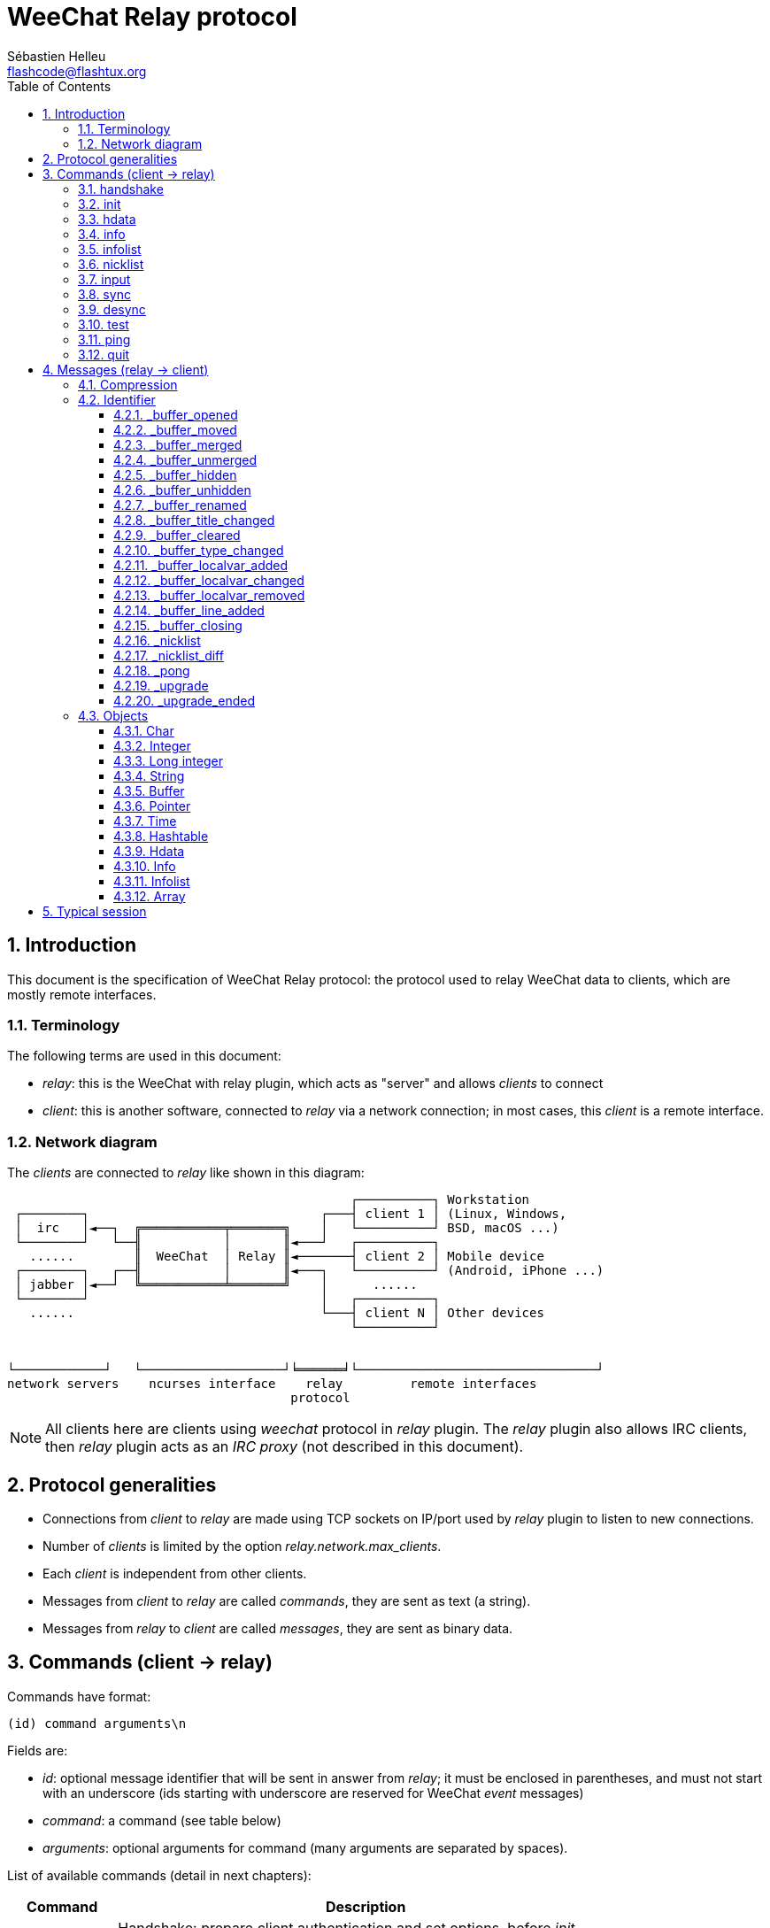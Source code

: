 = WeeChat Relay protocol
:author: Sébastien Helleu
:email: flashcode@flashtux.org
:lang: en
:toc: left
:toclevels: 3
:sectnums:
:docinfo1:


[[introduction]]
== Introduction

This document is the specification of WeeChat Relay protocol: the protocol used
to relay WeeChat data to clients, which are mostly remote interfaces.

[[terminology]]
=== Terminology

The following terms are used in this document:

* _relay_: this is the WeeChat with relay plugin, which acts as "server" and
  allows _clients_ to connect
* _client_: this is another software, connected to _relay_ via a network
  connection; in most cases, this _client_ is a remote interface.

[[network_diagram]]
=== Network diagram

The _clients_ are connected to _relay_ like shown in this diagram:

....
                                              ┌──────────┐ Workstation
 ┌────────┐                               ┌───┤ client 1 │ (Linux, Windows,
 │  irc   │◄──┐  ╔═══════════╤═══════╗    │   └──────────┘ BSD, macOS ...)
 └────────┘   └──╢           │       ║◄───┘   ┌──────────┐
   ......        ║  WeeChat  │ Relay ║◄───────┤ client 2 │ Mobile device
 ┌────────┐   ┌──╢           │       ║◄───┐   └──────────┘ (Android, iPhone ...)
 │ jabber │◄──┘  ╚═══════════╧═══════╝    │      ......
 └────────┘                               │   ┌──────────┐
   ......                                 └───┤ client N │ Other devices
                                              └──────────┘


└────────────┘   └───────────────────┘╘══════╛└────────────────────────────────┘
network servers    ncurses interface    relay         remote interfaces
                                      protocol
....

[NOTE]
All clients here are clients using _weechat_ protocol in _relay_ plugin. The
_relay_ plugin also allows IRC clients, then _relay_ plugin acts as an
_IRC proxy_ (not described in this document).

[[protocol_generalities]]
== Protocol generalities

* Connections from _client_ to _relay_ are made using TCP sockets on IP/port
  used by _relay_ plugin to listen to new connections.
* Number of _clients_ is limited by the option _relay.network.max_clients_.
* Each _client_ is independent from other clients.
* Messages from _client_ to _relay_ are called _commands_, they are sent as text
  (a string).
* Messages from _relay_ to _client_ are called _messages_, they are sent as
  binary data.

[[commands]]
== Commands (client → relay)

Commands have format:

----
(id) command arguments\n
----

Fields are:

* _id_: optional message identifier that will be sent in answer from _relay_;
  it must be enclosed in parentheses, and must not start with an underscore
  (ids starting with underscore are reserved for WeeChat _event_ messages)
* _command_: a command (see table below)
* _arguments_: optional arguments for command (many arguments are separated by
  spaces).

List of available commands (detail in next chapters):

[width="80%",cols="^3m,14",options="header"]
|===
| Command   | Description
| handshake | Handshake: prepare client authentication and set options, before _init_ command.
| init      | Authenticate with _relay_.
| hdata     | Request a _hdata_.
| info      | Request an _info_.
| infolist  | Request an _infolist_.
| nicklist  | Request a _nicklist_.
| input     | Send data to a buffer (text or command).
| sync      | Synchronize buffer(s): get updates for buffer(s).
| desync    | Desynchronize buffer(s): stop updates for buffer(s).
| quit      | Disconnect from _relay_.
|===

[[command_handshake]]
=== handshake

_WeeChat ≥ 2.9._

Perform an handshake between the client and WeeChat: this is required in most
cases to know the session settings and prepare the authentication with the
_init_ command.

The handshake can be performed multiple times before the _init_ command,
although it is rarely needed.

Syntax:

----
(id) handshake [<option>=<value>,[<option>=<value>,...]]
----

Arguments:

* _option_: one of following options:
** _password_hash_algo_: list of hash algorithms supported by the client
   (separated by colons), allowed values are:
*** _plain_: plain text password (no hash)
*** _sha256_: password salted and hashed with SHA256 algorithm
*** _sha512_: password salted and hashed with SHA512 algorithm
*** _pbkdf2+sha256_: password salted and hashed with PBKDF2 algorithm (using SHA256 hash)
*** _pbkdf2+sha512_: password salted and hashed with PBKDF2 algorithm (using SHA512 hash)
** _compression_: compression type:
*** _zlib_: enable _zlib_ compression for messages sent by _relay_
    (enabled by default if _relay_ supports _zlib_ compression)
*** _off_: disable compression

Notes about option _password_hash_algo_:

* If the option is not given (of if the _handshake_ command is not sent by the
  client), _relay_ uses automatically _plain_ authentication (if allowed on
  _relay_ side).
* _Relay_ chooses the most secure algorithm available on both client and
  _relay_, by order of priority from first (most secure) to last used:
  . _pbkdf2+sha512_
  . _pbkdf2+sha256_
  . _sha512_
  . _sha256_
  . _plain_

WeeChat replies with a hashtable containing the following keys and values:

* _password_hash_algo_: the password authentication negotiated: supported by
  both the client and _relay_:
** (empty value): negotiation failed, password authentication is *NOT* possible
** _plain_
** _sha256_
** _sha512_
** _pbkdf2+sha256_
** _pbkdf2+sha512_
* _password_hash_iterations_: number of iterations for hash
  (for the PBKDF2 algorithm only)
* _totp_:
** _on_: Time-based One-Time Password (TOTP) is configured and expected
   in the _init_ command
** _off_: Time-based One-Time Password (TOTP) is not enabled and not needed
   in the _init_ command
* _nonce_: a buffer of unpredictable bytes, sent as hexadecimal, to prevent
  replay attacks; if _password_hash_algo_ is a hash algorithm, the client must
  compute the hash of password on this nonce, concatenated with a client nonce
  and the user password (the _relay_ nonce + the client nonce is the salt used
  in the password hash algorithm)

Examples:

----
# nothing offered by the client (or only "plain"), authentication password "plain" will be used if allowed on relay side
handshake
handshake password_hash_algo=plain

# only plain, sha256 and pbkdf2+sha256 are supported by the client
handshake password_hash_algo=plain:sha256:pbkdf2+sha256

# only sha256 and sha512 are supported by the client, disable compression
handshake password_hash_algo=sha256:sha512,compression=off
----

Example of response:

[source,python]
----
id: 'handshake'
htb: {'password_hash_algo': 'pbkdf2+sha256', 'password_hash_iterations': '100000', 'totp': 'on', 'nonce': '85B1EE00695A5B254E14F4885538DF0D'}
----

The client can authenticate with this command (see <<command_init,init command>>),
the salt is the _relay_ nonce + client nonce ("A4B73207F5AAE4" in hexadecimal),
the password is "test" in this example:

----
init password_hash=pbkdf2+sha256:85b1ee00695a5b254e14f4885538df0da4b73207f5aae4:100000:ba7facc3edb89cd06ae810e29ced85980ff36de2bb596fcf513aaab626876440
----

[TIP]
With WeeChat ≤ 2.8, the command _handshake_ is not implemented, WeeChat silently
ignores this command, even if it is sent before the _init_ command. +
So it is safe to send this command to any WeeChat version.

[[command_init]]
=== init

_Updated in versions 2.4, 2.8, 2.9._

Authenticate with _relay_.

This must be first command sent to _relay_ (only _handshake_ command can be sent
before _init_). +
If not sent, _relay_ will close connection on first command received (except
_handshake_), without warning.

Syntax:

----
(id) init [<option>=<value>,[<option>=<value>,...]]
----

Arguments:

* _option_: one of following options:
** _password_: password used to authenticate on _relay_
   (option _relay.network.password_ in WeeChat)
** _password_hash_: hash of password used to authenticate on _relay_
   (option _relay.network.password_ in WeeChat), see below for the format
   _(WeeChat ≥ 2.8)_
** _totp_: Time-based One-Time Password (TOTP) used as secondary authentication
   factor, in addition to the password
   (option _relay.network.totp_secret_ in WeeChat)
   _(WeeChat ≥ 2.4)_
** _compression_: compression type (*deprecated* since version 2.9, it is kept
   for compatibility reasons but should be sent in the
   <<command_handshake,handshake command>>):
*** _zlib_: enable _zlib_ compression for messages sent by _relay_
    (enabled by default if _relay_ supports _zlib_ compression)
*** _off_: disable compression

[NOTE]
With WeeChat ≥ 1.6, commas can be escaped in the value, for example
`init password=foo\,bar` to send the password "foo,bar".

Format of hashed password is one of the following, where _hash_ is the hashed
password as hexadecimal:

* `+sha256:salt:hash+` with:
** _salt_: salt (hexadecimal), which must start with the server nonce,
   concatenated to the client nonce
** _hash_: the hashed salt + password (hexadecimal)
* `+sha512:salt:hash+` with:
** _salt_: salt (hexadecimal), which must start with the server nonce,
   concatenated to the client nonce
** _hash_: the hashed salt + password (hexadecimal)
* `+pbkdf2+sha256:salt:iterations:hash+` with:
** _salt_: salt (hexadecimal), which must start with the server nonce,
   concatenated to the client nonce
** _iterations_: number of iterations
** _hash_: the hashed salt + password with SHA256 algorithm (hexadecimal)
* `+pbkdf2+sha512:salt:iterations:hash+` with:
** _salt_: salt (hexadecimal), which must start with the server nonce,
   concatenated to the client nonce
** _iterations_: number of iterations
** _hash_: the hashed salt + password with SHA512 algorithm (hexadecimal)

[NOTE]
Hexadecimal strings can be lower or upper case, _relay_ can decode both.

Examples:

----
# initialize and use zlib compression by default (if WeeChat supports it)
init password=mypass

# initialize with commas in the password (WeeChat ≥ 1.6)
init password=mypass\,with\,commas

# initialize with password and TOTP (WeeChat ≥ 2.4)
init password=mypass,totp=123456

# initialize and disable compression
init password=mypass,compression=off

# initialize with hashed password "test" (SHA256: salt=relay nonce + client nonce) (WeeChat ≥ 2.9)
init password_hash=sha256:85b1ee00695a5b254e14f4885538df0da4b73207f5aae4:2c6ed12eb0109fca3aedc03bf03d9b6e804cd60a23e1731fd17794da423e21db

# initialize with hashed password "test" (SHA512: salt=relay nonce + client nonce) (WeeChat ≥ 2.9)
init password_hash=sha512:85b1ee00695a5b254e14f4885538df0da4b73207f5aae4:0a1f0172a542916bd86e0cbceebc1c38ed791f6be246120452825f0d74ef1078c79e9812de8b0ab3dfaf598b6ca14522374ec6a8653a46df3f96a6b54ac1f0f8

# initialize with hashed password "test" (PBKDF2: SHA256, salt=relay nonce + client nonce, 100000 iterations) (WeeChat ≥ 2.9)
init password_hash=pbkdf2+sha256:85b1ee00695a5b254e14f4885538df0da4b73207f5aae4:100000:ba7facc3edb89cd06ae810e29ced85980ff36de2bb596fcf513aaab626876440
----

[[command_hdata]]
=== hdata

Request a _hdata_.

Syntax:

----
(id) hdata <path> [<keys>]
----

Arguments:

* _path_: path to a hdata, with format: "hdata:pointer/var/var/.../var", the
  last var is the hdata returned:
** _hdata_: name of hdata
** _pointer_: pointer ("0x12345") or list name (for example: "gui_buffers")
   (count allowed, see below)
** _var_: a variable name in parent hdata (previous name in path)
   (count allowed, see below)
* _keys_: comma-separated list of keys to return in hdata (if not specified, all
  keys are returned, which is not recommended on large hdata structures)

A count is allowed after pointer and variables, with format "(N)". Possible
values are:

* positive number: iterate using next element, N times
* negative number: iterate using previous element, N times
* _*_: iterate using next element, until end of list

[NOTE]
With WeeChat ≥ 1.6, if the hdata path is invalid or if a NULL pointer is found,
an empty hdata is returned (see example in <<object_hdata,hdata object>>). +
With older versions, nothing was returned.

Examples:

----
# request all buffers, hdata of type "buffer" is returned
# keys "number" and "name" are returned for each buffer
hdata buffer:gui_buffers(*) number,name

# request all lines of all buffers, hdata of type "line_data" is returned
# all keys are returned
hdata buffer:gui_buffers(*)/lines/first_line(*)/data

# request full name of first buffer
hdata buffer:gui_buffers full_name

# request the hotlist content
hdata hotlist:gui_hotlist(*)
----

[[command_info]]
=== info

Request an _info_.

Syntax:

----
(id) info <name>
----

Arguments:

* _name_: name of info to retrieve

Example:

----
info version
----

[[command_infolist]]
=== infolist

Request an _infolist_.

[IMPORTANT]
Content of infolist is a duplication of actual data. Wherever possible, use
command <<command_hdata,hdata>>, which is direct access to data (it is
faster, uses less memory and returns smaller objects in message).

Syntax:

----
(id) infolist <name> [<pointer> [<arguments>]]
----

Arguments:

* _name_: name of infolist to retrieve
* _pointer_: pointer (optional)
* _arguments_: arguments (optional)

Example:

----
infolist buffer
----

[[command_nicklist]]
=== nicklist

Request a _nicklist_, for one or all buffers.

Syntax:

----
(id) nicklist [<buffer>]
----

Arguments:

* _buffer_: pointer (_0x12345_) or full name of buffer (for example:
  _core.weechat_ or _irc.freenode.#weechat_)

Examples:

----
# request nicklist for all buffers
nicklist

# request nicklist for irc.freenode.#weechat
nicklist irc.freenode.#weechat
----

[[command_input]]
=== input

Send data to a buffer.

Syntax:

----
input <buffer> <data>
----

Arguments:

* _buffer_: pointer (_0x12345_) or full name of buffer (for example:
  _core.weechat_ or _irc.freenode.#weechat_)
* _data_: data to send to buffer: if beginning by `/`, this will be executed as
   a command on buffer, otherwise text is sent as input of buffer

Examples:

----
input core.weechat /help filter
input irc.freenode.#weechat hello!
----

[[command_sync]]
=== sync

_Updated in version 0.4.1._

Synchronize one or more buffers, to get updates.

[IMPORTANT]
It is recommended to send this command immediately after you asked
data for buffers (lines, ...). It can be send in same message (after a new
line char: "\n").

Syntax:

----
sync [<buffer>[,<buffer>...] <option>[,<option>...]]
----

Arguments:

* _buffer_: pointer (_0x12345_) or full name of buffer (for example:
  _core.weechat_ or _irc.freenode.#weechat_); name "*" can be used to
  specify all buffers
* _options_: one of following keywords, separated by commas (default is
  _buffers,upgrade,buffer,nicklist_ for "*" and _buffer,nicklist_ for a buffer):
** _buffers_: receive signals about buffers (opened/closed, moved, renamed,
   merged/unmerged, hidden/unhidden); this can be used only with name "*"
   _(WeeChat ≥ 0.4.1)_
** _upgrade_: receive signals about WeeChat upgrade (upgrade, upgrade ended);
   this can be used only with name "*"
   _(WeeChat ≥ 0.4.1)_
** _buffer_: receive signals about buffer (new lines, type changed, title
   changed, local variable added/removed, and same signals as _buffers_ for the
   buffer) _(updated in version 0.4.1)_
** _nicklist_: receive nicklist after changes

Examples:

----
# synchronize all buffers with nicklist
# (the 3 commands are equivalent, but the first one is recommended
# for compatibility with future versions)
sync
sync *
sync * buffers,upgrade,buffer,nicklist

# synchronize core buffer
sync core.buffer

# synchronize #weechat channel, without nicklist
sync irc.freenode.#weechat buffer

# get general signals + all signals for #weechat channel
sync * buffers,upgrade
sync irc.freenode.#weechat
----

[[command_desync]]
=== desync

_Updated in version 0.4.1._

Desynchronize one or more buffers, to stop updates.

[NOTE]
This will remove _options_ for buffers. If some options are still active for
buffers, the client will still receive updates for these buffers.

Syntax:

----
desync [<buffer>[,<buffer>...] <option>[,<option>...]]
----

Arguments:

* _buffer_: pointer (_0x12345_) or full name of buffer (for example:
  _core.weechat_ or _irc.freenode.#weechat_); name "*" can be used to
  specify all buffers
* _options_: one of following keywords, separated by commas (default is
  _buffers,upgrade,buffer,nicklist_ for "*" and _buffer,nicklist_ for a buffer);
  see <<command_sync,command sync>> for values

[NOTE]
When using buffer "*", the other buffers synchronized (using a name) are kept. +
So if you send: "sync *", then "sync irc.freenode.#weechat", then "desync *",
the updates on #weechat channel will still be sent by WeeChat (you must remove
it explicitly to stop updates).

Examples:

----
# desynchronize all buffers
# (the 3 commands are equivalent, but the first one is recommended
# for compatibility with future versions)
desync
desync *
desync * buffers,upgrade,buffer,nicklist

# desynchronize nicklist for #weechat channel (keep buffer updates)
desync irc.freenode.#weechat nicklist

# desynchronize #weechat channel
desync irc.freenode.#weechat
----

[[command_test]]
=== test

Test command: WeeChat will reply with various different objects.

This command is useful to test the decoding of binary objects returned by
WeeChat.

[IMPORTANT]
You must not use the pointer values returned by this command, they are not
valid. This command must be used only to test decoding of a message sent by
WeeChat.

Syntax:

----
test
----

Example:

----
test
----

Returned objects (in this order):

[width="80%",cols="^3,3m,5m",options="header"]
|===
| Type              | Type (in message) | Value
| char              | chr               | 65 ("A")
| integer           | int               | 123456
| integer           | int               | -123456
| long              | lon               | 1234567890
| long              | lon               | -1234567890
| string            | str               | "a string"
| string            | str               | ""
| string            | str               | NULL
| buffer            | buf               | "buffer"
| buffer            | buf               | NULL
| pointer           | ptr               | 0x1234abcd
| pointer           | ptr               | NULL
| time              | tim               | 1321993456
| array of strings  | arr str           | [ "abc", "de" ]
| array of integers | arr int           | [ 123, 456, 789 ]
|===

[[command_ping]]
=== ping

_WeeChat ≥ 0.4.2._

Send a ping to WeeChat which will reply with a message "_pong" and same arguments.

This command is useful to test that connection with WeeChat is still alive and
measure the response time.

Syntax:

----
ping [<arguments>]
----

Example:

----
ping 1370802127000
----

[[command_quit]]
=== quit

Disconnect from _relay_.

Syntax:

----
quit
----

Example:

----
quit
----

[[messages]]
== Messages (relay → client)

Messages are sent as binary data, using following format (with size in bytes):

....
┌────────╥─────────────╥─────────╥────────┬──────────╥───────╥────────┬──────────┐
│ length ║ compression ║   id    ║ type 1 │ object 1 ║  ...  ║ type N │ object N │
└────────╨─────────────╨─────────╨────────┴──────────╨───────╨────────┴──────────┘
 └──────┘ └───────────┘ └───────┘ └──────┘ └────────┘         └──────┘ └────────┘
     4          1        4 + str      3        ??                 3        ??
 └────────────────────┘ └───────────────────────────────────────────────────────┘
       header (5)                          compressed data (??)
 └──────────────────────────────────────────────────────────────────────────────┘
                               'length' bytes
....

* _length_ (unsigned integer, 4 bytes): number of bytes of whole message
  (including this field)
* _compression_ (byte): flag:
** _0x00_: following data is not compressed
** _0x01_: following data is compressed with _zlib_
* _id_ (string, 4 bytes + content): identifier sent by client (before command name); it can be
  empty (string with zero length and no content) if no identifier was given in
  command
* _type_ (3 chars): a type: 3 letters (see table below)
* _object_: an object (see table below)

[[message_compression]]
=== Compression

If flag _compression_ is equal to 0x01, then *all* data after is compressed
with _zlib_, and therefore must be uncompressed before being processed.

[[message_identifier]]
=== Identifier

There are two types of identifiers (_id_):

* _id_ sent by _client_: _relay_ will answer with same _id_ in its answer
* _id_ of an event: on some events, _relay_ will send message to _client_ using
  a specific _id_, beginning with underscore (see table below)

WeeChat reserved identifiers:

[width="100%",cols="5m,5,3,4,7",options="header"]
|===
| Identifier | Received with _sync_ | Data sent |
  Description | Recommended action in client

| _buffer_opened | buffers / buffer | hdata: buffer |
  Buffer opened. | Open buffer.

| _buffer_type_changed | buffers / buffer | hdata: buffer |
  Type of buffer changed. | Change type of buffer.

| _buffer_moved | buffers / buffer | hdata: buffer |
  Buffer moved. | Move buffer.

| _buffer_merged | buffers / buffer | hdata: buffer |
  Buffer merged. | Merge buffer.

| _buffer_unmerged | buffers / buffer | hdata: buffer |
  Buffer unmerged. | Unmerge buffer.

| _buffer_hidden | buffers / buffer | hdata: buffer |
  Buffer hidden. | Hide buffer.

| _buffer_unhidden | buffers / buffer | hdata: buffer |
  Buffer unhidden. | Unhide buffer.

| _buffer_renamed | buffers / buffer | hdata: buffer |
  Buffer renamed. | Rename buffer.

| _buffer_title_changed | buffers / buffer | hdata: buffer |
  Title of buffer changed. | Change title of buffer.

| _buffer_localvar_added | buffers / buffer | hdata: buffer |
  Local variable added. | Add local variable in buffer.

| _buffer_localvar_changed | buffers / buffer | hdata: buffer |
  Local variable changed. | Change local variable in buffer.

| _buffer_localvar_removed | buffers / buffer | hdata: buffer |
  Local variable removed. | Remove local variable from buffer.

| _buffer_closing | buffers / buffer | hdata: buffer |
  Buffer closing. | Close buffer.

| _buffer_cleared | buffer | hdata: buffer |
  Buffer cleared. | Clear buffer.

| _buffer_line_added | buffer | hdata: line |
  Line added in buffer. | Display line in buffer.

| _nicklist | nicklist | hdata: nicklist_item |
  Nicklist for a buffer. | Replace nicklist.

| _nicklist_diff | nicklist | hdata: nicklist_item |
  Nicklist diffs for a buffer . | Update nicklist.

| _pong | (always) | string: ping arguments |
  Answer to a "ping". | Measure response time.

| _upgrade | upgrade | (empty) |
  WeeChat is upgrading. | Desync from WeeChat (or disconnect).

| _upgrade_ended | upgrade | (empty) |
  Upgrade of WeeChat done. | Sync/resync with WeeChat.
|===

[[message_buffer_opened]]
==== _buffer_opened

This message is sent to the client when the signal "buffer_opened" is sent by
WeeChat.

Data sent as hdata:

[width="100%",cols="3m,2,10",options="header"]
|===
| Name            | Type      | Description
| number          | integer   | Buffer number (≥ 1).
| full_name       | string    | Full name (example: _irc.freenode.#weechat_).
| short_name      | string    | Short name (example: _#weechat_).
| nicklist        | integer   | 1 if buffer has a nicklist, otherwise 0.
| title           | string    | Buffer title.
| local_variables | hashtable | Local variables.
| prev_buffer     | pointer   | Pointer to previous buffer.
| next_buffer     | pointer   | Pointer to next buffer.
|===

Example: channel _#weechat_ joined on freenode, new buffer
_irc.freenode.#weechat_:

[source,python]
----
id: '_buffer_opened'
hda:
  keys: {'number': 'int', 'full_name': 'str', 'short_name': 'str', 'nicklist': 'int',
         'title': 'str', 'local_variables': 'htb', 'prev_buffer': 'ptr', 'next_buffer': 'ptr'}
  path: ['buffer']
  item 1:
    __path: ['0x35a8a60']
    number: 3
    full_name: 'irc.freenode.#weechat'
    short_name: None
    nicklist: 0
    title: None
    local_variables: {'plugin': 'irc', 'name': 'freenode.#weechat'}
    prev_buffer: '0x34e7400'
    next_buffer: '0x0'
----

[[message_buffer_moved]]
==== _buffer_moved

This message is sent to the client when the signal "buffer_moved" is sent by
WeeChat.

Data sent as hdata:

[width="100%",cols="3m,2,10",options="header"]
|===
| Name        | Type    | Description
| number      | integer | Buffer number (≥ 1).
| full_name   | string  | Full name (example: _irc.freenode.#weechat_).
| prev_buffer | pointer | Pointer to previous buffer.
| next_buffer | pointer | Pointer to next buffer.
|===

Example: buffer _irc.freenode.#weechat_ moved to number 2:

[source,python]
----
id: '_buffer_moved'
hda:
  keys: {'number': 'int', 'full_name': 'str', 'prev_buffer': 'ptr', 'next_buffer': 'ptr'}
  path: ['buffer']
  item 1:
    __path: ['0x34588c0']
    number: 2
    full_name: 'irc.freenode.#weechat'
    prev_buffer: '0x347b9f0'
    next_buffer: '0x3471bc0'
----

[[message_buffer_merged]]
==== _buffer_merged

This message is sent to the client when the signal "buffer_merged" is sent by
WeeChat.

Data sent as hdata:

[width="100%",cols="3m,2,10",options="header"]
|===
| Name        | Type    | Description
| number      | integer | Buffer number (≥ 1).
| full_name   | string  | Full name (example: _irc.freenode.#weechat_).
| prev_buffer | pointer | Pointer to previous buffer.
| next_buffer | pointer | Pointer to next buffer.
|===

Example: buffer _irc.freenode.#weechat_ merged with buffer #2:

[source,python]
----
id: '_buffer_merged'
hda:
  keys: {'number': 'int', 'full_name': 'str', 'prev_buffer': 'ptr', 'next_buffer': 'ptr'}
  path: ['buffer']
  item 1:
    __path: ['0x4db4c00']
    number: 2
    full_name: 'irc.freenode.#weechat'
    prev_buffer: '0x4cef9b0'
    next_buffer: '0x0'
----

[[message_buffer_unmerged]]
==== _buffer_unmerged

This message is sent to the client when the signal "buffer_unmerged" is sent by
WeeChat.

Data sent as hdata:

[width="100%",cols="3m,2,10",options="header"]
|===
| Name        | Type    | Description
| number      | integer | Buffer number (≥ 1).
| full_name   | string  | Full name (example: _irc.freenode.#weechat_).
| prev_buffer | pointer | Pointer to previous buffer.
| next_buffer | pointer | Pointer to next buffer.
|===

Example: buffer _irc.freenode.#weechat_ unmerged:

[source,python]
----
id: '_buffer_unmerged'
hda:
  keys: {'number': 'int', 'full_name': 'str', 'prev_buffer': 'ptr', 'next_buffer': 'ptr'}
  path: ['buffer']
  item 1:
    __path: ['0x4db4c00']
    number: 3
    full_name: 'irc.freenode.#weechat'
    prev_buffer: '0x4cef9b0'
    next_buffer: '0x0'
----

[[message_buffer_hidden]]
==== _buffer_hidden

_WeeChat ≥ 1.0._

This message is sent to the client when the signal "buffer_hidden" is sent by
WeeChat.

Data sent as hdata:

[width="100%",cols="3m,2,10",options="header"]
|===
| Name        | Type    | Description
| number      | integer | Buffer number (≥ 1).
| full_name   | string  | Full name (example: _irc.freenode.#weechat_).
| prev_buffer | pointer | Pointer to previous buffer.
| next_buffer | pointer | Pointer to next buffer.
|===

Example: buffer _irc.freenode.#weechat_ hidden:

[source,python]
----
id: '_buffer_hidden'
hda:
  keys: {'number': 'int', 'full_name': 'str', 'prev_buffer': 'ptr', 'next_buffer': 'ptr'}
  path: ['buffer']
  item 1:
    __path: ['0x4db4c00']
    number: 2
    full_name: 'irc.freenode.#weechat'
    prev_buffer: '0x4cef9b0'
    next_buffer: '0x0'
----

[[message_buffer_unhidden]]
==== _buffer_unhidden

_WeeChat ≥ 1.0._

This message is sent to the client when the signal "buffer_unhidden" is sent by
WeeChat.

Data sent as hdata:

[width="100%",cols="3m,2,10",options="header"]
|===
| Name        | Type    | Description
| number      | integer | Buffer number (≥ 1).
| full_name   | string  | Full name (example: _irc.freenode.#weechat_).
| prev_buffer | pointer | Pointer to previous buffer.
| next_buffer | pointer | Pointer to next buffer.
|===

Example: buffer _irc.freenode.#weechat_ unhidden:

[source,python]
----
id: '_buffer_unhidden'
hda:
  keys: {'number': 'int', 'full_name': 'str', 'prev_buffer': 'ptr', 'next_buffer': 'ptr'}
  path: ['buffer']
  item 1:
    __path: ['0x4db4c00']
    number: 3
    full_name: 'irc.freenode.#weechat'
    prev_buffer: '0x4cef9b0'
    next_buffer: '0x0'
----

[[message_buffer_renamed]]
==== _buffer_renamed

This message is sent to the client when the signal "buffer_renamed" is sent by
WeeChat.

Data sent as hdata:

[width="100%",cols="3m,2,10",options="header"]
|===
| Name            | Type      | Description
| number          | integer   | Buffer number (≥ 1).
| full_name       | string    | Full name (example: _irc.freenode.#weechat_).
| short_name      | string    | Short name (example: _#weechat_).
| local_variables | hashtable | Local variables.
|===

Example: private buffer renamed from _FlashCode_ to _Flash2_:

[source,python]
----
id: '_buffer_renamed'
hda:
  keys: {'number': 'int', 'full_name': 'str', 'short_name': 'str', 'local_variables': 'htb'}
  path: ['buffer']
  item 1:
    __path: ['0x4df7b80']
    number: 5
    full_name: 'irc.freenode.Flash2'
    short_name: 'Flash2'
    local_variables: {'server': 'freenode', 'plugin': 'irc', 'type': 'private',
                      'channel': 'FlashCode', 'nick': 'test', 'name': 'local.Flash2'}
----

[[message_buffer_title_changed]]
==== _buffer_title_changed

This message is sent to the client when the signal "buffer_title_changed" is
sent by WeeChat.

Data sent as hdata:

[width="100%",cols="3m,2,10",options="header"]
|===
| Name      | Type    | Description
| number    | integer | Buffer number (≥ 1).
| full_name | string  | Full name (example: _irc.freenode.#weechat_).
| title     | string  | Buffer title.
|===

Example: topic changed on channel _#weechat_:

[source,python]
----
id: '_buffer_title_changed'
hda:
  keys: {'number': 'int', 'full_name': 'str', 'title': 'str'}
  path: ['buffer']
  item 1:
    __path: ['0x4a715d0']
    number: 3
    full_name: 'irc.freenode.#weechat'
    title: 'Welcome on #weechat!  https://weechat.org/'
----

[[message_buffer_cleared]]
==== _buffer_cleared

_WeeChat ≥ 1.0._

This message is sent to the client when the signal "buffer_cleared" is sent by
WeeChat.

Data sent as hdata:

[width="100%",cols="3m,2,10",options="header"]
|===
| Name      | Type    | Description
| number    | integer | Buffer number (≥ 1).
| full_name | string  | Full name (example: _irc.freenode.#weechat_).
|===

Example: buffer _irc.freenode.#weechat_ has been cleared:

[source,python]
----
id: '_buffer_cleared'
hda:
  keys: {'number': 'int', 'full_name': 'str'}
  path: ['buffer']
  item 1:
    __path: ['0x4a715d0']
    number: 3
    full_name: 'irc.freenode.#weechat'
----

[[message_buffer_type_changed]]
==== _buffer_type_changed

This message is sent to the client when the signal "buffer_type_changed" is sent
by WeeChat.

Data sent as hdata:

[width="100%",cols="3m,2,10",options="header"]
|===
| Name      | Type    | Description
| number    | integer | Buffer number (≥ 1).
| full_name | string  | Full name (example: _irc.freenode.#weechat_).
| type      | integer | Buffer type: 0 = formatted (default), 1 = free content.
|===

Example: type of buffer _script.scripts_ changed from formatted (0) to free
content (1):

[source,python]
----
id: '_buffer_type_changed'
hda:
  keys: {'number': 'int', 'full_name': 'str', 'type': 'int'}
  path: ['buffer']
  item 1:
    __path: ['0x27c9a70']
    number: 4
    full_name: 'script.scripts'
    type: 1
----

[[message_buffer_localvar_added]]
==== _buffer_localvar_added

This message is sent to the client when the signal "buffer_localvar_added" is
sent by WeeChat.

Data sent as hdata:

[width="100%",cols="3m,2,10",options="header"]
|===
| Name            | Type      | Description
| number          | integer   | Buffer number (≥ 1).
| full_name       | string    | Full name (example: _irc.freenode.#weechat_).
| local_variables | hashtable | Local variables.
|===

Example: local variable _test_ added in buffer _irc.freenode.#weechat_:

[source,python]
----
id='_buffer_localvar_added', objects:
hda:
  keys: {'number': 'int', 'full_name': 'str', 'local_variables': 'htb'}
  path: ['buffer']
  item 1:
    __path: ['0x4a73de0']
    number: 3
    full_name: 'irc.freenode.#weechat'
    local_variables: {'server': 'freenode', 'test': 'value', 'plugin': 'irc',
                      'type': 'channel', 'channel': '#weechat', 'nick': 'test',
                      'name': 'freenode.#weechat'}
----

[[message_buffer_localvar_changed]]
==== _buffer_localvar_changed

This message is sent to the client when the signal "buffer_localvar_changed" is
sent by WeeChat.

Data sent as hdata:

[width="100%",cols="3m,2,10",options="header"]
|===
| Name            | Type      | Description
| number          | integer   | Buffer number (≥ 1).
| full_name       | string    | Full name (example: _irc.freenode.#weechat_).
| local_variables | hashtable | Local variables.
|===

Example: local variable _test_ updated in buffer _irc.freenode.#weechat_:

[source,python]
----
id='_buffer_localvar_changed', objects:
hda:
  keys: {'number': 'int', 'full_name': 'str', 'local_variables': 'htb'}
  path: ['buffer']
  item 1:
    __path: ['0x4a73de0']
    number: 3
    full_name: 'irc.freenode.#weechat'
    local_variables: {'server': 'local', 'test': 'value2', 'plugin': 'irc',
                      'type': 'channel', 'channel': '#weechat', 'nick': 'test',
                      'name': 'freenode.#weechat'}
----

[[message_buffer_localvar_removed]]
==== _buffer_localvar_removed

This message is sent to the client when the signal "buffer_localvar_removed" is
sent by WeeChat.

Data sent as hdata:

[width="100%",cols="3m,2,10",options="header"]
|===
| Name            | Type      | Description
| number          | integer   | Buffer number (≥ 1).
| full_name       | string    | Full name (example: _irc.freenode.#weechat_).
| local_variables | hashtable | Local variables.
|===

Example: local variable _test_ removed from buffer _irc.freenode.#weechat_:

[source,python]
----
id: '_buffer_localvar_removed'
hda:
  keys: {'number': 'int', 'full_name': 'str', 'local_variables': 'htb'}
  path: ['buffer']
  item 1:
    __path: ['0x4a73de0']
    number: 3
    full_name: 'irc.freenode.#prout'
    local_variables: {'server': 'local', 'plugin': 'irc', 'type': 'channel',
                      'channel': '#weechat', 'nick': 'test', 'name': 'freenode.#weechat'}
----

[[message_buffer_line_added]]
==== _buffer_line_added

This message is sent to the client when the signal "buffer_line_added" is sent
by WeeChat.

Data sent as hdata:

[width="100%",cols="3m,2,10",options="header"]
|===
| Name         | Type             | Description
| buffer       | pointer          | Buffer pointer.
| date         | time             | Date of message.
| date_printed | time             | Date when WeeChat displayed message.
| displayed    | char             | 1 if message is displayed, 0 if message is filtered (hidden).
| highlight    | char             | 1 if line has a highlight, otherwise 0.
| tags_array   | array of strings | List of tags for line.
| prefix       | string           | Prefix.
| message      | string           | Message.
|===

Example: new message _hello!_ from nick _FlashCode_ on buffer _irc.freenode.#weechat_:

[source,python]
----
id: '_buffer_line_added'
hda:
  keys: {'buffer': 'ptr', 'date': 'tim', 'date_printed': 'tim', 'displayed': 'chr',
         'highlight': 'chr', 'tags_array': 'arr', 'prefix': 'str', 'message': 'str'}
  path: ['line_data']
  item 1:
    __path: ['0x4a49600']
    buffer: '0x4a715d0'
    date: 1362728993
    date_printed: 1362728993
    displayed: 1
    highlight: 0
    tags_array: ['irc_privmsg', 'notify_message', 'prefix_nick_142', 'nick_FlashCode', 'log1']
    prefix: 'F06@F@00142FlashCode'
    message: 'hello!'
----

[[message_buffer_closing]]
==== _buffer_closing

This message is sent to the client when the signal "buffer_closing" is sent by
WeeChat.

Data sent as hdata:

[width="100%",cols="3m,2,10",options="header"]
|===
| Name      | Type    | Description
| number    | integer | Buffer number (≥ 1).
| full_name | string  | Full name (example: _irc.freenode.#weechat_).
|===

Example: buffer _irc.freenode.#weechat_ is being closed by WeeChat:

[source,python]
----
id: '_buffer_closing'
hda:
  keys: {'number': 'int', 'full_name': 'str'}
  path: ['buffer']
  item 1:
    __path: ['0x4a715d0']
    number: 3
    full_name: 'irc.freenode.#weechat'
----

[[message_nicklist]]
==== _nicklist

This message is sent to the client when large updates are made on a nicklist
(groups/nicks added/removed/changed). The message contains full nicklist.

When small updates are made on a nicklist (for example just add one nick),
another message with identifier __nicklist_diff_ is sent (see below).

Data sent as hdata:

[width="100%",cols="3m,2,10",options="header"]
|===
| Name         | Type    | Description
| group        | char    | 1 for a group, 0 for a nick.
| visible      | char    | 1 if group/nick is displayed, otherwise 0.
| level        | integer | Level of group (0 for a nick).
| name         | string  | Name of group/nick.
| color        | string  | Name color.
| prefix       | string  | Prefix (only for a nick).
| prefix_color | string  | Prefix color (only for a nick).
|===

Example: nicklist for buffer _irc.freenode.#weechat_:

[source,python]
----
id: '_nicklist'
hda:
  keys: {'group': 'chr', 'visible': 'chr', 'level': 'int', 'name': 'str', 'color': 'str',
         'prefix': 'str', 'prefix_color': 'str'}
  path: ['buffer', 'nicklist_item']
  item 1:
    __path: ['0x4a75cd0', '0x31e95d0']
    group: 1
    visible: 0
    level: 0
    name: 'root'
    color: None
    prefix: None
    prefix_color: None
  item 2:
    __path: ['0x4a75cd0', '0x41247b0']
    group: 1
    visible: 1
    level: 1
    name: '000|o'
    color: 'weechat.color.nicklist_group'
    prefix: None
    prefix_color: None
  item 3:
    __path: ['0x4a75cd0', '0x4a60d20']
    group: 0
    visible: 1
    level: 0
    name: 'FlashCode'
    color: '142'
    prefix: '@'
    prefix_color: 'lightgreen'
  item 4:
    __path: ['0x4a75cd0', '0x4aafaf0']
    group: 1
    visible: 1
    level: 1
    name: '001|v'
    color: 'weechat.color.nicklist_group'
    prefix: None
    prefix_color: None
  item 5:
    __path: ['0x4a75cd0', '0x4a48d80']
    group: 1
    visible: 1
    level: 1
    name: '999|...'
    color: 'weechat.color.nicklist_group'
    prefix: None
    prefix_color: None
  item 6:
    __path: ['0x4a75cd0', '0x4a5f560']
    group: 0
    visible: 1
    level: 0
    name: 'test'
    color: 'weechat.color.chat_nick_self'
    prefix: ' '
    prefix_color: ''
----

[[message_nicklist_diff]]
==== _nicklist_diff

_WeeChat ≥ 0.4.1._

This message is sent to the client when small updates are made on a nicklist
(groups/nicks added/removed/changed). The message contains nicklist differences
(between old nicklist and current one).

Data sent as hdata:

[width="100%",cols="3m,2,10",options="header"]
|===
| Name         | Type    | Description
| _diff        | char    | Type of diff (see below).
| group        | char    | 1 for a group, 0 for a nick.
| visible      | char    | 1 if group/nick is displayed, otherwise 0.
| level        | integer | Level of group (0 for a nick).
| name         | string  | Name of group/nick.
| color        | string  | Name color.
| prefix       | string  | Prefix (only for a nick).
| prefix_color | string  | Prefix color (only for a nick).
|===

The value of __diff_ can be:

* `+^+`: the parent group: group(s) or nick(s) after this one are related to this
  group
* `+++`: group/nick added in the parent group
* `+-+`: group/nick removed from the parent group
* `+*+`: group/nick updated in the parent group

Example: nick _master_ added in group _000|o_ (channel ops on an IRC channel),
nicks _nick1_ and _nick2_ added in group _999|..._ (standard users on an IRC
channel):

[source,python]
----
id: '_nicklist_diff'
hda:
  keys: {'_diff': 'chr', 'group': 'chr', 'visible': 'chr', 'level': 'int', 'name': 'str',
         'color': 'str', 'prefix': 'str', 'prefix_color': 'str'}
  path: ['buffer', 'nicklist_item']
  item 1:
    __path: ['0x46f2ee0', '0x343c9b0']
    _diff: 94 ('^')
    group: 1
    visible: 1
    level: 1
    name: '000|o'
    color: 'weechat.color.nicklist_group'
    prefix: None
    prefix_color: None
  item 2:
    __path: ['0x46f2ee0', '0x47e7f60']
    _diff: 43 ('+')
    group: 0
    visible: 1
    level: 0
    name: 'master'
    color: 'magenta'
    prefix: '@'
    prefix_color: 'lightgreen'
  item 3:
    __path: ['0x46f2ee0', '0x46b8e70']
    _diff: 94 ('^')
    group: 1
    visible: 1
    level: 1
    name: '999|...'
    color: 'weechat.color.nicklist_group'
    prefix: None
    prefix_color: None
  item 4:
    __path: ['0x46f2ee0', '0x3dba240']
    _diff: 43 ('+')
    group: 0
    visible: 1
    level: 0
    name: 'nick1'
    color: 'green'
    prefix: ' '
    prefix_color: ''
  item 5:
    __path: ['0x46f2ee0', '0x3c379d0']
    _diff: 43 ('+')
    group: 0
    visible: 1
    level: 0
    name: 'nick2'
    color: 'lightblue'
    prefix: ' '
    prefix_color: ''
----

[[message_pong]]
==== _pong

_WeeChat ≥ 0.4.2._

This message is sent to the client when _relay_ receives a "ping" message.

Data sent as string: arguments received in the "ping" message.

The recommended action in client is to measure the response time and disconnect
if it is high.

[[message_upgrade]]
==== _upgrade

_WeeChat ≥ 0.3.8._

This message is sent to the client when WeeChat is starting upgrade process.

There is no data in the message.

The recommended action in client is to desynchronize from WeeChat (send command
_desync_), or to disconnect from WeeChat (because after upgrade, all pointers
will change).

[NOTE]
During WeeChat upgrade, the socket remains opened (except if connection uses
SSL).

[[message_upgrade_ended]]
==== _upgrade_ended

_WeeChat ≥ 0.3.8._

This message is sent to the client when WeeChat has finished the upgrade
process.

There is no data in the message.

The recommended action in client is to resynchronize with WeeChat: resend all
commands sent on startup after the _init_.

[[objects]]
=== Objects

Objects are identified by 3 letters, called _type_. Following types are used:

[width="100%",cols="^2m,5,10",options="header"]
|===
| Type | Value                | Length
| chr  | Signed char          | 1 byte
| int  | Signed integer       | 4 bytes
| lon  | Signed long integer  | 1 byte + length of integer as string
| str  | String               | 4 bytes + length of string (without final `\0`)
| buf  | Buffer of bytes      | 4 bytes + length of data
| ptr  | Pointer              | 1 byte + length of pointer as string
| tim  | Time                 | 1 byte + length of time as string
| htb  | Hashtable            | Variable
| hda  | Hdata content        | Variable
| inf  | Info: name + content | Variable
| inl  | Infolist content     | Variable
| arr  | Array of objects     | 3 bytes (type) + number of objects + data
|===

[[object_char]]
==== Char

A signed char is stored as 1 byte.

Example:

....
┌────┐
│ 41 │ ────► 65 (0x41: "A")
└────┘
....

[[object_integer]]
==== Integer

A signed integer is stored as 4 bytes, encoded as big-endian format (most
significant byte first).

Range: -2147483648 to 2147483647.

Examples:

....
┌────┬────┬────┬────┐
│ 00 │ 01 │ E2 │ 40 │ ────► 123456
└────┴────┴────┴────┘

┌────┬────┬────┬────┐
│ FF │ FE │ 1D │ C0 │ ────► -123456
└────┴────┴────┴────┘
....

[[object_long_integer]]
==== Long integer

A signed long integer is encoded as a string, with length on one byte.

Range: -9223372036854775808 to 9223372036854775807.

Examples:

....
┌────╥────┬────┬────┬────┬────┬────┬────┬────┬────┬────┐
│ 0A ║ 31 │ 32 │ 33 │ 34 │ 35 │ 36 │ 37 │ 38 │ 39 │ 30 │ ────► 1234567890
└────╨────┴────┴────┴────┴────┴────┴────┴────┴────┴────┘
 └──┘ └───────────────────────────────────────────────┘
length '1'  '2'  '3'  '4'  '5'  '6'  '7'  '8'  '9'  '0'

┌────╥────┬────┬────┬────┬────┬────┬────┬────┬────┬────┬────┐
│ 0B ║ 2D │ 31 │ 32 │ 33 │ 34 │ 35 │ 36 │ 37 │ 38 │ 39 │ 30 │ ────► -1234567890
└────╨────┴────┴────┴────┴────┴────┴────┴────┴────┴────┴────┘
 └──┘ └────────────────────────────────────────────────────┘
length '-'  '1'  '2'  '3'  '4'  '5'  '6'  '7'  '8'  '9'  '0'
....

[[object_string]]
==== String

A string is a length (integer on 4 bytes) + content of string (without final `\0`).

Example:

....
┌────┬────┬────┬────╥────┬────┬────┬────┬────┐
│ 00 │ 00 │ 00 │ 05 ║ 68 │ 65 │ 6C │ 6C │ 6F │ ────► "hello"
└────┴────┴────┴────╨────┴────┴────┴────┴────┘
 └─────────────────┘ └──────────────────────┘
       length         'h'  'e'  'l'  'l'  'o'
....

An empty string has a length of zero:

....
┌────┬────┬────┬────┐
│ 00 │ 00 │ 00 │ 00 │ ────► ""
└────┴────┴────┴────┘
 └─────────────────┘
       length
....

A _NULL_ string (NULL pointer in C) has a length of -1:

....
┌────┬────┬────┬────┐
│ FF │ FF │ FF │ FF │ ────► NULL
└────┴────┴────┴────┘
 └─────────────────┘
       length
....

[[object_buffer]]
==== Buffer

Same format as <<object_string,string>>; content is just an array of bytes.

[[object_pointer]]
==== Pointer

A pointer is encoded as string (hex), with length on one byte.

Example:

....
┌────╥────┬────┬────┬────┬────┬────┬────┬────┬────┐
│ 09 ║ 31 │ 61 │ 32 │ 62 │ 33 │ 63 │ 34 │ 64 │ 35 │ ────► 0x1a2b3c4d5
└────╨────┴────┴────┴────┴────┴────┴────┴────┴────┘
 └──┘ └──────────────────────────────────────────┘
length '1'  'a'  '2'  'b'  '3'  'c'  '4'  'd'  '5'
....

A _NULL_ pointer has a length of 1 with value 0:

....
┌────╥────┐
│ 01 ║ 00 │ ────► NULL (0x0)
└────╨────┘
 └──┘ └──┘
length  0
....

[[object_time]]
==== Time

A time (number of seconds) is encoded as a string, with length on one byte.

Example:

....
┌────╥────┬────┬────┬────┬────┬────┬────┬────┬────┬────┐
│ 0A ║ 31 │ 33 │ 32 │ 31 │ 39 │ 39 │ 33 │ 34 │ 35 │ 36 │ ────► 1321993456
└────╨────┴────┴────┴────┴────┴────┴────┴────┴────┴────┘
 └──┘ └───────────────────────────────────────────────┘
length '1'  '3'  '2'  '1'  '9'  '9'  '3'  '4'  '5'  '6'
....

[[object_hashtable]]
==== Hashtable

A hashtable contains type for keys, type for values, number of items in
hashtable (integer on 4 bytes), and then keys and values of items.

....
┌───────────┬─────────────┬───────╥───────┬─────────╥─────╥───────┬─────────┐
│ type_keys │ type_values │ count ║ key 1 │ value 1 ║ ... ║ key N │ value N │
└───────────┴─────────────┴───────╨───────┴─────────╨─────╨───────┴─────────┘
....

Example:

....
┌─────┬─────┬───╥──────┬─────╥──────┬─────┐
│ str │ str │ 2 ║ key1 │ abc ║ key2 │ def │ ────► { 'key1' => 'abc',
└─────┴─────┴───╨──────┴─────╨──────┴─────┘         'key2' => 'def' }
 └───┘ └───┘ └─┘ └──────────┘ └──────────┘
 type  type count   item 1       item 2
 keys values
....

[[object_hdata]]
==== Hdata

A _hdata_ contains a path with hdata names, list of keys, number of set of
objects, and then set of objects (path with pointers, then objects).

....
┌────────┬──────┬───────╥────────┬─────────────────────╥──
│ h-path │ keys │ count ║ p-path │ value 1 ... value N ║ ...
└────────┴──────┴───────╨────────┴─────────────────────╨──

   ──╥────────┬─────────────────────╥─────┐
 ... ║ p-path │ value 1 ... value N ║ ... │
   ──╨────────┴─────────────────────╨─────┘
....

* _h-path_ (string): path used to reach hdata (example:
  _buffer/lines/line/line_data_); the last element in path is the hdata returned
* _keys_ (string): string with list of _key:type_ (separated by commas),
  example: _number:int,name:str_
* _count_ (integer): number of set of objects
* _p-path_: path with pointers to objects (number of pointers here is number of
  elements in path)
* _values_: list of values (number of values is number of keys returned for
  hdata)

Example of hdata with two buffers (weechat core and freenode server) and two
keys (_number_ and _full_name_):

....
# command
hdata buffer:gui_buffers(*) number,full_name

# response
┌────────┬──────────────────────────┬───╥──
│ buffer │ number:int,full_name:str │ 2 ║ ...
└────────┴──────────────────────────┴───╨──
 └──────┘ └────────────────────────┘ └─┘
  h-path          keys              count

   ──╥─────────┬───┬──────────────╥─────────┬───┬────────────────────┐
 ... ║ 0x12345 │ 1 │ core.weechat ║ 0x6789a │ 2 │irc.server.freenode │
   ──╨─────────┴───┴──────────────╨─────────┴───┴────────────────────┘
      └──────────────────────────┘ └────────────────────────────────┘
               buffer 1                        buffer 2
....

Example of hdata with lines of core buffer:

....
# command
hdata buffer:gui_buffers(*)/lines/first_line(*)/data

# response
┌─────────────────────────────┬─────┬────╥──
│ buffer/lines/line/line_data │ ... │ 50 ║ ...
└─────────────────────────────┴─────┴────╨──
 └───────────────────────────┘ └───┘ └──┘
      h-path (hdata names)     keys  count

   ──╥───────────┬───────────┬───────────┬───────────┬───────╥──
 ... ║ 0x23cf970 │ 0x23cfb60 │ 0x23d5f40 │ 0x23d8a10 │ ..... ║ ...
   ──╨───────────┴───────────┴───────────┴───────────┴───────╨──
      └─────────────────────────────────────────────┘ └─────┘
                    p-path (pointers)                 objects
      └─────────────────────────────────────────────────────┘
                              line 1

   ──╥───────────┬───────────┬───────────┬───────╥──────────────┐
 ... ║ 0x23cf970 │ 0x23cfb60 │ 0x23d6110 │ ..... ║ ............ │
   ──╨───────────┴───────────┴───────────┴───────╨──────────────┘
      └─────────────────────────────────┘ └─────┘
               p-path (pointers)          objects
      └─────────────────────────────────────────┘ └────────────┘
                         line 2                     lines 3-50
....

Example of hdata with nicklist:

....
# command
nicklist

# response
┌───────────────────┬──
│ buffer/nick_group │ ...
└───────────────────┴──
 └─────────────────┘
        h-path

   ──╥───────────────────────────────────────────────────────────┬────╥──
 ... ║ group:chr,visible:chr,name:str,color:str,prefix:str,(...) │ 12 ║ ...
   ──╨───────────────────────────────────────────────────────────┴────╨──
      └─────────────────────────────────────────────────────────┘ └──┘
                                 keys                             count

   ──╥─────────┬─────────┬───┬───┬──────┬─┬─┬─┬───╥──
 ... ║ 0x12345 │ 0x6789a │ 1 │ 0 │ root │ │ │ │ 0 ║ ...
   ──╨─────────┴─────────┴───┴───┴──────┴─┴─┴─┴───╨──
      └─────────────────┘ └──────────────────────┘
             p-path               objects
      └──────────────────────────────────────────┘
                  group (nicklist root)

   ──╥─────────┬─────────┬───┬───┬───────┬─┬─┬─┬───╥──
 ... ║ 0x123cf │ 0x678d4 │ 1 │ 0 │ 000|o │ │ │ │ 1 ║ ...
   ──╨─────────┴─────────┴───┴───┴───────┴─┴─┴─┴───╨──
      └─────────────────┘ └───────────────────────┘
             p-path                objects
      └───────────────────────────────────────────┘
                    group (channel ops)

   ──╥─────────┬─────────┬───┬───┬──────────┬──────┬───┬────────────┬───╥──
 ... ║ 0x128a7 │ 0x67ab2 │ 0 │ 1 │ ChanServ │ blue │ @ │ lightgreen │ 0 ║ ...
   ──╨─────────┴─────────┴───┴───┴──────────┴──────┴───┴────────────┴───╨──
      └─────────────────┘ └────────────────────────────────────────────┘
             p-path                          objects
      └────────────────────────────────────────────────────────────────┘
                               nick (@ChanServ)
....

Example of empty hdata (hotlist is empty in WeeChat):

....
# command
hdata hotlist:gui_hotlist(*)

# response
┌────────┬────────┬───┐
│ (NULL) │ (NULL) │ 0 │
└────────┴────────┴───┘
 └──────┘ └──────┘ └─┘
  h-path    keys  count
....

[[object_info]]
==== Info

A _info_ contains a name and a value (both are strings).

....
┌──────┬───────┐
│ name │ value │
└──────┴───────┘
....

* _name_ (string): name of info
* _value_ (string): value

Example of info _version_:

....
┌─────────┬───────────────────┐
│ version │ WeeChat 0.3.7-dev │
└─────────┴───────────────────┘
....

[[object_infolist]]
==== Infolist

A _infolist_ contains a name, number of items, and then items (set of
variables).

....
┌──────┬───────╥────────╥─────╥────────┐
│ name │ count ║ item 1 ║ ... ║ item N │
└──────┴───────╨────────╨─────╨────────┘
....

An item is:

....
┌───────╥────────┬────────┬─────────╥─────╥────────┬────────┬─────────┐
│ count ║ name 1 │ type 1 │ value 1 ║ ... ║ name N │ type N │ value N │
└───────╨────────┴────────┴─────────╨─────╨────────┴────────┴─────────┘
....

* _name_ (string): name of infolist (_buffer_, _window_, _bar_, ...)
* _count_ (integer): number of items
* _item_:
** _count_: number of variables in item
** _name_: name of variable
** _type_: type of variable (_int_, _str_, ...)
** _value_: value of variable

Example of infolist with two buffers (weechat core and freenode server):

....
# command
infolist buffer

# response
┌────────┬───╥────┬─────────┬─────┬─────────┬─────╥──
│ buffer │ 2 ║ 42 │ pointer │ ptr │ 0x12345 │ ... ║ ...
└────────┴───╨────┴─────────┴─────┴─────────┴─────╨──
 └──────┘ └─┘ └──────────────────────────────────┘
   name  count              item 1

   ──╥────┬─────────┬─────┬─────────┬─────┐
 ... ║ 42 │ pointer │ ptr │ 0x6789a │ ... │
   ──╨────┴─────────┴─────┴─────────┴─────┘
      └──────────────────────────────────┘
                    item 2
....

[[object_array]]
==== Array

An array is a type (3 bytes) + number of objects (integer on 4 bytes) + data.

Example of array with two strings:

....
┌─────╥────┬────┬────┬────╥────┬────┬────┬────╥──
│ str ║ 00 │ 00 │ 00 │ 02 ║ 00 │ 00 │ 00 │ 03 ║ ...
└─────╨────┴────┴────┴────╨────┴────┴────┴────╨──
 └───┘ └─────────────────┘ └─────────────────┘
 type   number of strings        length

   ──╥────┬────┬────╥────┬────┬────┬────╥────┬────┐
 ... ║ 61 │ 62 │ 63 ║ 00 │ 00 │ 00 │ 02 ║ 64 │ 65 │ ────► [ "abc", "de" ]
   ──╨────┴────┴────╨────┴────┴────┴────╨────┴────┘
      └────────────┘ └─────────────────┘ └───────┘
       'a'  'b'  'c'       length         'd'  'e'
....

Example of array with three integers:

....
┌─────╥────┬────┬────┬────╥────┬────┬────┬────╥──
│ int ║ 00 │ 00 │ 00 │ 03 ║ 00 │ 00 │ 00 │ 7B ║ ...
└─────╨────┴────┴────┴────╨────┴────┴────┴────╨──
 └───┘ └─────────────────┘ └─────────────────┘
 type   number of integers      123 (0x7B)

   ──╥────┬────┬────┬────╥────┬────┬────┬────┐
 ... ║ 00 │ 00 │ 01 │ C8 ║ 00 │ 00 │ 03 │ 15 │ ────► [ 123, 456, 789 ]
   ──╨────┴────┴────┴────╨────┴────┴────┴────┘
      └─────────────────┘ └─────────────────┘
          456 (0x1C8)         789 (0x315)
....

A _NULL_ array:

....
┌─────╥────┬────┬────┬────┐
│ str ║ 00 │ 00 │ 00 │ 00 │ ────► NULL
└─────╨────┴────┴────┴────┘
 └───┘ └─────────────────┘
 type   number of strings
....

[[typical_session]]
== Typical session

....
    ┌────────┐                         ┌───────┐                ┌─────────┐
    │ Client ├ ─ ─ ─ ─(network)─ ─ ─ ─ ┤ Relay ├────────────────┤ WeeChat │
    └────────┘                         └───────┘                └─────────┘
         ║                                 ║                         ║
         ╟───────────────────────────────► ║                         ║
         ║ open socket                     ║ add client              ║
         ║                                 ║                         ║
         ╟───────────────────────────────► ║                         ║
         ║ cmd: handshake ...              ║ negotiate algos         ║
         ║                                 ║ and options             ║
         ║ ◄───────────────────────────────╢                         ║
         ║        msg: id: "handshake" ... ║                         ║
         ║                                 ║                         ║
         ╟───────────────────────────────► ║                         ║
         ║ cmd: init password=xxx,...      ║ authenticate client     ║
         ║                                 ║                         ║
         ╟───────────────────────────────► ║                         ║
         ║ cmd: hdata buffer ...           ╟───────────────────────► ║
         ║      sync ...                   ║ request hdata           ║ read hdata
         ║                                 ║                         ║ values
         ║                                 ║ ◄───────────────────────╢
         ║ ◄───────────────────────────────╢                   hdata ║
  create ║                 msg: hda buffer ║                         ║
 buffers ║                                 ║                         ║
         ║            ........             ║         ........        ║
         ║                                 ║                         ║
         ╟───────────────────────────────► ║                         ║
         ║ cmd: input ...                  ╟───────────────────────► ║
         ║                                 ║ send data to buffer     ║ send data
         ║                                 ║                         ║ to buffer
         ║            ........             ║         ........        ║
         ║                                 ║                         ║ signal
         ║                                 ║ ◄───────────────────────╢ received
         ║ ◄───────────────────────────────╢              signal XXX ║ (hooked by
 update  ║          msg: id: "_buffer_..." ║                         ║ relay)
 buffers ║                                 ║                         ║
         ║            ........             ║         ........        ║
         ║                                 ║                         ║
         ╟───────────────────────────────► ║                         ║
         ║ cmd: ping ...                   ║                         ║
         ║                                 ║                         ║
         ║ ◄───────────────────────────────╢                         ║
 measure ║            msg: id: "_pong" ... ║                         ║
response ║                                 ║                         ║
    time ║            ........             ║         ........        ║
         ║                                 ║                         ║
         ╟───────────────────────────────► ║                         ║
         ║ cmd: quit                       ║ disconnect client       ║
         ║                                 ║                         ║
....
